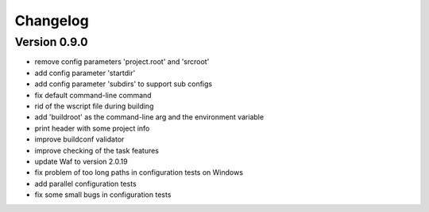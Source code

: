 
Changelog
=========

Version 0.9.0
----------------------------

- remove config parameters 'project.root' and 'srcroot'
- add config parameter 'startdir'
- add config parameter 'subdirs' to support sub configs
- fix default command-line command
- rid of the wscript file during building
- add 'buildroot' as the command-line arg and the environment variable
- print header with some project info
- improve buildconf validator
- improve checking of the task features
- update Waf to version 2.0.19
- fix problem of too long paths in configuration tests on Windows
- add parallel configuration tests
- fix some small bugs in configuration tests
